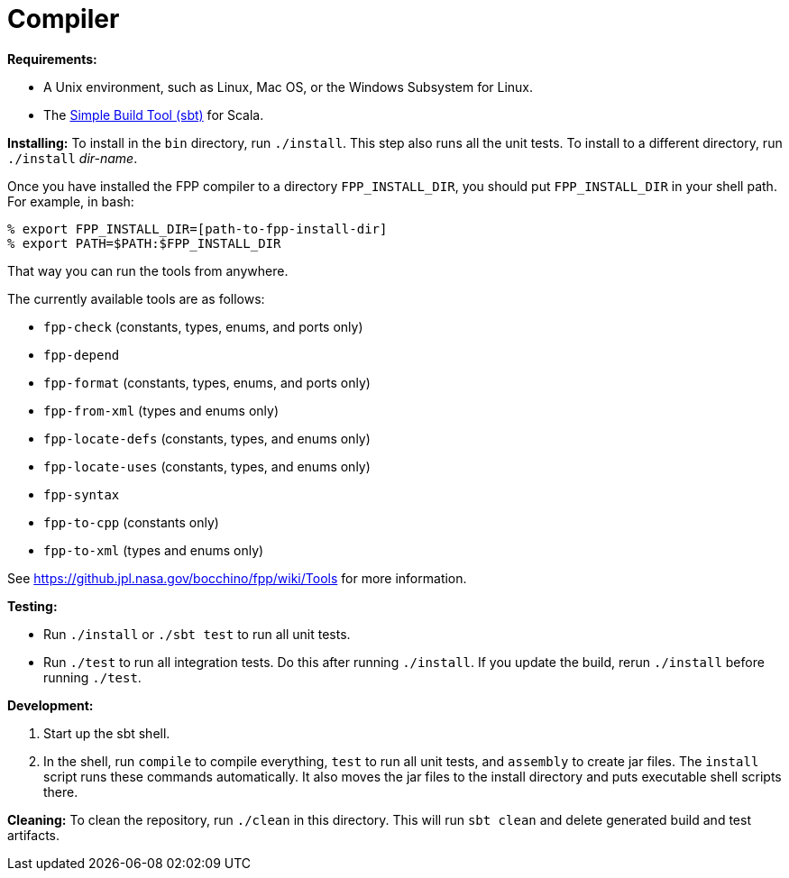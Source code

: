 = Compiler

*Requirements:*

* A Unix environment, such as Linux, Mac OS, or the Windows Subsystem for Linux.
* The https://www.scala-sbt.org[Simple Build Tool (sbt)] for Scala.

*Installing:*
To install in the `bin` directory, run `./install`.
This step also runs all the unit tests.
To install to a different directory, run `./install` _dir-name_.

Once you have installed the FPP compiler to a directory `FPP_INSTALL_DIR`, you
should put `FPP_INSTALL_DIR` in your shell path. For example, in bash:

[source,bash]
----
% export FPP_INSTALL_DIR=[path-to-fpp-install-dir]
% export PATH=$PATH:$FPP_INSTALL_DIR
----

That way you can run the tools from anywhere.

The currently available tools are as follows:

* `fpp-check` (constants, types, enums, and ports only)
* `fpp-depend`
* `fpp-format` (constants, types, enums, and ports only)
* `fpp-from-xml` (types and enums only)
* `fpp-locate-defs` (constants, types, and enums only)
* `fpp-locate-uses` (constants, types, and enums only)
* `fpp-syntax`
* `fpp-to-cpp` (constants only)
* `fpp-to-xml` (types and enums only)

See https://github.jpl.nasa.gov/bocchino/fpp/wiki/Tools
for more information.

*Testing:*

* Run `./install` or `./sbt test` to run all unit tests.

* Run `./test` to run all integration tests.
Do this after running `./install`.
If you update the build, rerun `./install` before running `./test`.

*Development:*

. Start up the sbt shell.

. In the shell, run `compile` to compile everything, `test` to run all unit tests,
and `assembly` to create jar files.
The `install` script runs these commands automatically.
It also moves the jar files to the install directory and puts executable
shell scripts there.

*Cleaning:*
To clean the repository, run `./clean` in this directory.
This will run `sbt clean` and delete generated build
and test artifacts.

